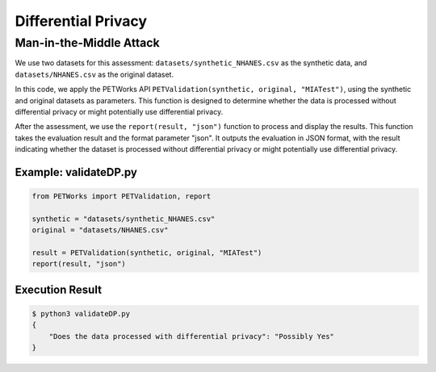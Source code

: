 ++++++++++++++++++++++++++
Differential Privacy
++++++++++++++++++++++++++


Man-in-the-Middle Attack
============================


We use two datasets for this assessment: ``datasets/synthetic_NHANES.csv`` as the synthetic data, and ``datasets/NHANES.csv`` as the original dataset.

In this code, we apply the PETWorks API ``PETValidation(synthetic, original, "MIATest")``, using the synthetic and original datasets as parameters. This function is designed to determine whether the data is processed without differential privacy or might potentially use differential privacy.

After the assessment, we use the ``report(result, "json")`` function to process and display the results. This function takes the evaluation result and the format parameter "json". It outputs the evaluation in JSON format, with the result indicating whether the dataset is processed without differential privacy or might potentially use differential privacy.

Example: validateDP.py
-------------------------

.. code-block:: python

    from PETWorks import PETValidation, report

    synthetic = "datasets/synthetic_NHANES.csv"
    original = "datasets/NHANES.csv"

    result = PETValidation(synthetic, original, "MIATest")
    report(result, "json")

Execution Result
------------------

.. code-block:: text
    
    $ python3 validateDP.py
    {
        "Does the data processed with differential privacy": "Possibly Yes"
    }

